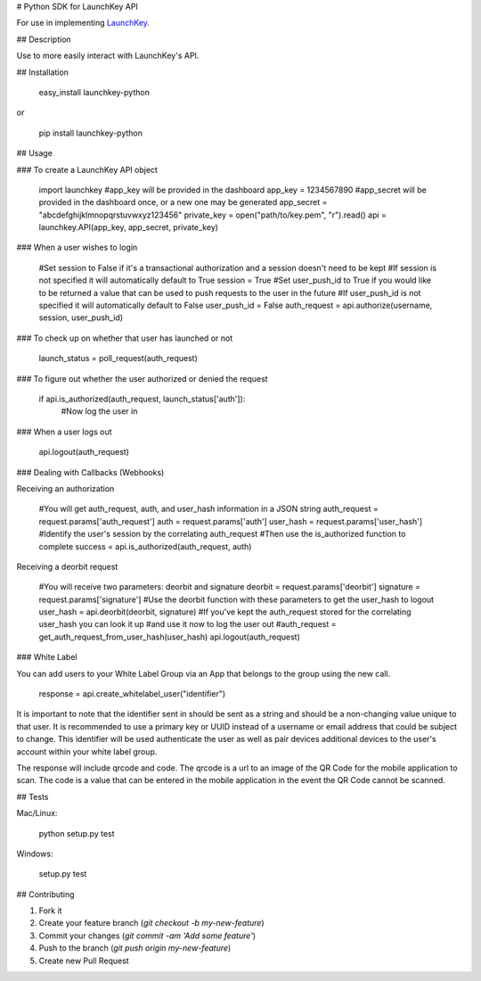 # Python SDK for LaunchKey API

.. image:: https://travis-ci.org/LaunchKey/launchkey-python.svg?branch=master
    :target: https://travis-ci.org/LaunchKey/launchkey-python

.. _LaunchKey: https://launchkey.com

For use in implementing LaunchKey_.


## Description

Use to more easily interact with LaunchKey's API.

## Installation

    easy_install launchkey-python
or

    pip install launchkey-python

## Usage

### To create a LaunchKey API object

    import launchkey
    #app_key will be provided in the dashboard
    app_key = 1234567890
    #app_secret will be provided in the dashboard once, or a new one may be generated
    app_secret = "abcdefghijklmnopqrstuvwxyz123456"
    private_key = open("path/to/key.pem", "r").read()
    api = launchkey.API(app_key, app_secret, private_key)


### When a user wishes to login

    #Set session to False if it's a transactional authorization and a session doesn't need to be kept
    #If session is not specified it will automatically default to True
    session = True
    #Set user_push_id to True if you would like to be returned a value that can be used to push requests to the user in the future
    #If user_push_id is not specified it will automatically default to False
    user_push_id = False
    auth_request = api.authorize(username, session, user_push_id)


### To check up on whether that user has launched or not

    launch_status = poll_request(auth_request)


### To figure out whether the user authorized or denied the request

    if api.is_authorized(auth_request, launch_status['auth']):
        #Now log the user in


### When a user logs out

    api.logout(auth_request)

### Dealing with Callbacks (Webhooks)

Receiving an authorization

    #You will get auth_request, auth, and user_hash information in a JSON string
    auth_request = request.params['auth_request']
    auth = request.params['auth']
    user_hash = request.params['user_hash']
    #Identify the user's session by the correlating auth_request
    #Then use the is_authorized function to complete
    success = api.is_authorized(auth_request, auth)


Receiving a deorbit request

    #You will receive two parameters: deorbit and signature
    deorbit = request.params['deorbit']
    signature = request.params['signature']
    #Use the deorbit function with these parameters to get the user_hash to logout
    user_hash = api.deorbit(deorbit, signature)
    #If you've kept the auth_request stored for the correlating user_hash you can look it up
    #and use it now to log the user out
    #auth_request = get_auth_request_from_user_hash(user_hash)
    api.logout(auth_request)

### White Label

You can add users to your White Label Group via an App that belongs to the group using the new call.

    response = api.create_whitelabel_user("identifier")

It is important to note that the identifier sent in should be sent as a string and should be a non-changing value unique
to that user. It is recommended to use a primary key or UUID instead of a username or email address that could be
subject to change.  This identifier will be used authenticate the user as well as pair devices additional devices to the
user's account within your white label group.

The response will include qrcode and code. The qrcode is a url to an image of the QR Code for the mobile application to
scan. The code is a value that can be entered in the mobile application in the event the QR Code cannot be scanned.


## Tests

Mac/Linux:

    python setup.py test

Windows:

    setup.py test

## Contributing

1. Fork it
2. Create your feature branch (`git checkout -b my-new-feature`)
3. Commit your changes (`git commit -am 'Add some feature'`)
4. Push to the branch (`git push origin my-new-feature`)
5. Create new Pull Request
